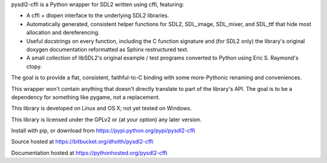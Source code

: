 pysdl2-cffi is a Python wrapper for SDL2 written using cffi, featuring:

- A cffi + dlopen interface to the underlying SDL2 libraries.
- Automatically generated, consistent helper functions for SDL2, SDL_image,
  SDL_mixer, and SDL_ttf that hide most allocation and dereferencing.
- Useful docstrings on every function, including the C function signature and
  (for SDL2 only) the library's original doxygen documentation reformatted as
  Sphinx restructured text.
- A small collection of libSDL2's original example / test programs converted
  to Python using Eric S. Raymond's ctopy.

The goal is to provide a flat, consistent, faithful-to-C binding with some
more-Pythonic renaming and conveniences.

This wrapper won't contain anything that doesn't directly translate to part of
the library's API. The goal is to be a dependency for something like pygame,
not a replacement.

This library is developed on Linux and OS X; not yet tested on Windows.

This library is licensed under the GPLv2 or (at your option) any later
version.

Install with pip, or download from https://pypi.python.org/pypi/pysdl2-cffi

Source hosted at https://bitbucket.org/dholth/pysdl2-cffi

Documentation hosted at https://pythonhosted.org/pysdl2-cffi

